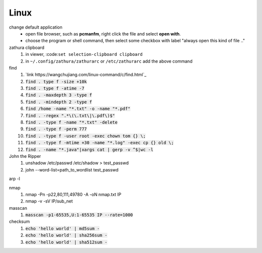 Linux
======

change default application
  - open file browser, such as **pcmanfm**, right click the file and select **open with**.
  - choose the program or shell command, then select some checkbox with label "always open this kind of file .."

zathura clipboard
  1. in viewer, :code:``set selection-clipboard clipboard``
  #. in ``~/.config/zathura/zathurarc`` or ``/etc/zathurarc`` add the above command


find
  1. `link https://wangchujiang.com/linux-command/c/find.html`_
  #. :code:`find . type f -size +10k`
  #. :code:`find . type f -atime -7`
  #. :code:`find . -maxdepth 3 -type f`
  #. :code:`find . -mindepth 2 -type f`
  #. :code:`find /home -name "*.txt" -o -name "*.pdf"`
  #. :code:`find . -regex ".*\(\.txt\|\.pdf\)$"`
  #. :code:`find . -type f -name "*.txt" -delete`
  #. :code:`find . -type f -perm 777`
  #. :code:`find . -type f -user root -exec chown tom {} \;`
  #. :code:`find . -type f -mtime +30 -name "*.log" -exec cp {} old \;`
  #. :code:`find . -name "*.java"|xargs cat | gerp -v ^$|wc -l`


John the Ripper
  1. unshadow /etc/passwd /etc/shadow > test_passwd
  #. john --word-list=path_to_wordlist test_passwd


arp -l


nmap
  1. nmap -Pn -p22,80,111,49780 -A -oN nmap.txt IP
  #. nmap -v -sV IP/sub_net


masscan
  1. :code:`masscan -p1-65535,U:1-65535 IP --rate=1000`


checksum
  1. :code:`echo 'hello world' | md5sum -`
  #. :code:`echo 'hello world' | sha256sum -`
  #. :code:`echo 'hello world' | sha512sum -`


